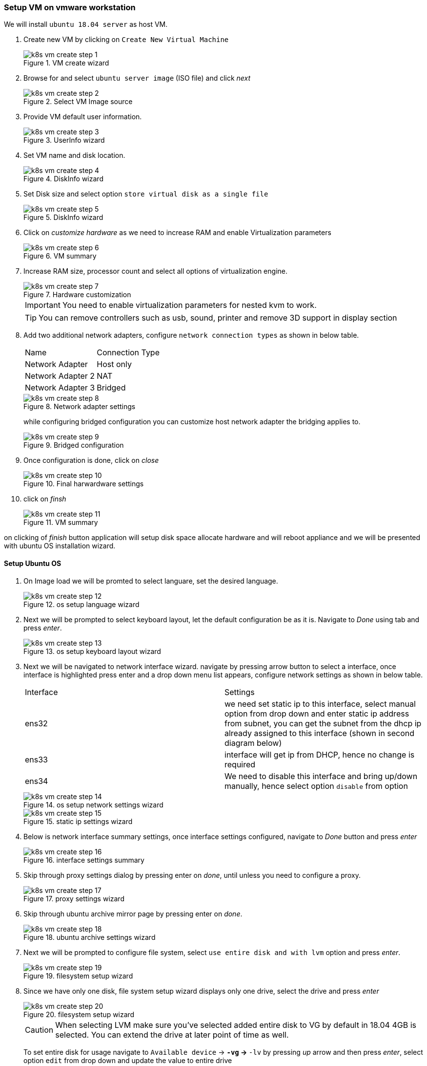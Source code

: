 === Setup VM on vmware workstation

ifndef::imagesdir[:imagesdir: ./images]

We will install `ubuntu 18.04 server` as host VM.

. Create new VM by clicking on `Create New Virtual Machine`
+
image::k8s-ops/k8s_vm_create_step_1.png[title="VM create wizard" opts="inline"] 

. Browse for and select `ubuntu server image` (ISO file) and click _next_
+
image::k8s-ops/k8s_vm_create_step_2.png[title="Select VM Image source" opts="inline"]

. Provide VM default user information.
+
image::k8s-ops/k8s_vm_create_step_3.png[title="UserInfo wizard" opts="inline"]

. Set VM name and disk location.
+
image::k8s-ops/k8s_vm_create_step_4.png[title="DiskInfo wizard" opts="inline"]

. Set Disk size and select option `store virtual disk as a single file`
+
image::k8s-ops/k8s_vm_create_step_5.png[title="DiskInfo wizard" opts="inline"]

. Click on _customize_ _hardware_ as we need to increase RAM and enable 
Virtualization parameters
+
image::k8s-ops/k8s_vm_create_step_6.png[title="VM summary" opts="inline"]

. Increase RAM size, processor count and select all options of virtualization engine.
+
image::k8s-ops/k8s_vm_create_step_7.png[title="Hardware customization" opts="inline"]
+
IMPORTANT: You need to enable virtualization parameters for nested kvm to work.
+
TIP: You can remove controllers such as usb, sound, printer and remove 3D support in display section

. Add two additional network adapters, configure `network connection types` as shown in below table.
+
[options="Network Adapter settings",cols="1,1"]
|===
|Name   | Connection Type   
//-------------
| Network Adapter   | Host only   
| Network Adapter 2   | NAT   
| Network Adapter 3  | Bridged   
|===
+
image::k8s-ops/k8s_vm_create_step_8.png[title="Network adapter settings" opts="inline"]
+
while configuring bridged configuration you can customize host network adapter the bridging applies to.
+
image::k8s-ops/k8s_vm_create_step_9.png[title="Bridged configuration" opts="inline"]

. Once configuration is done, click on _close_
+
image::k8s-ops/k8s_vm_create_step_10.png[title="Final harwardware settings" opts="inline"]

. click on _finsh_
+
image::k8s-ops/k8s_vm_create_step_11.png[title="VM summary" opts="inline"]

on clicking of _finish_ button application will setup disk space allocate hardware and will reboot appliance and we will be
presented with ubuntu OS installation wizard.

==== Setup Ubuntu OS

. On Image load we will be promted to select languare, set the desired language.
+
image::k8s-ops/k8s_vm_create_step_12.png[title="os setup language wizard" opts="inline"]

. Next we will be prompted to select keyboard layout, let the default configuration be as it is. 
Navigate to _Done_ using tab and press _enter_.
+
image::k8s-ops/k8s_vm_create_step_13.png[title="os setup keyboard layout wizard" opts="inline"]

. Next we will be navigated to network interface wizard. navigate by pressing arrow button to select
a interface, once interface is highlighted press enter and a drop down menu list appears, configure
network settings as shown in below table.
+
[options="Network interface settings",cols="1,1"]
|===
| Interface   | Settings   
//-------------
| ens32   | we need set static ip to this interface, select manual option from drop down and enter static
ip address from subnet, you can get the subnet from the dhcp ip already assigned to this interface
(shown in second diagram below)   
| ens33   | interface will get ip from DHCP, hence no change is required   
| ens34   | We need to disable this interface and bring up/down manually, hence select option `disable` from option   
|===
+
image::k8s-ops/k8s_vm_create_step_14.png[title="os setup network settings wizard" opts="inline"]
+
image::k8s-ops/k8s_vm_create_step_15.png[title="static ip settings wizard" opts="inline"]

. Below is network interface summary settings, once interface settings configured, navigate to _Done_ button
and press _enter_
+
image::k8s-ops/k8s_vm_create_step_16.png[title="interface settings summary" opts="inline"]

. Skip through proxy settings dialog by pressing enter on _done_, until unless you need to configure a proxy.
+
image::k8s-ops/k8s_vm_create_step_17.png[title="proxy settings wizard" opts="inline"]

. Skip through ubuntu archive mirror page by pressing enter on _done_.
+
image::k8s-ops/k8s_vm_create_step_18.png[title="ubuntu archive settings wizard" opts="inline"]

. Next we will be prompted to configure file system, select `use entire disk and with lvm` option and press _enter_.
+
image::k8s-ops/k8s_vm_create_step_19.png[title="filesystem setup wizard" opts="inline"]
 
. Since we have only one disk, file system setup wizard displays only one drive, select the drive and press _enter_
+
image::k8s-ops/k8s_vm_create_step_20.png[title="filesystem setup wizard" opts="inline"]
+
CAUTION: When selecting LVM make sure you've selected added entire disk to VG by default in 18.04 4GB is selected. You can extend the drive
at later point of time as well.
+
To set entire disk for usage navigate to `Available device` -> `*-vg` -> `*-lv` by pressing _up_ arrow and then press _enter_, select option `edit`
from drop down and update the value to entire drive 
+
image::k8s-ops/k8s_vm_create_step_21.png[title="LVM configuration wizard" opts="inline"]
+
image::k8s-ops/k8s_vm_create_step_22.png[title="LVM configuration wizard" opts="inline"]

. A summary window will shown describing the Disk Partitions, once file system configuration is done press _enter_ after navigating to _done_
+
image::k8s-ops/k8s_vm_create_step_23.png[title="File system configuration summary" opts="inline"]

. Next `Profile setup` window comes up, fill all the details.
+
image::k8s-ops/k8s_vm_create_step_24.png[title="Profile setup wizard" opts="inline"]

. Select option `install ssh server` before navigating to next page
+
image::k8s-ops/k8s_vm_create_step_25.png[title="SSH server configuration" opts="inline"]
- Once you navigate from ssh server installation window, it would take sometime to setup OS. Once Setup completes, would prompt to install grub, select yes to install grub, finally after installation click on `Reboot`
+
image::k8s-ops/k8s_vm_create_step_25.png[title="Installation summary" opts="inline"]
